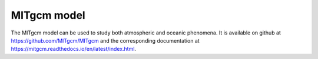 MITgcm model 
=============

The MITgcm model can be used to study both atmospheric and oceanic phenomena. It is available on github at https://github.com/MITgcm/MITgcm  and the corresponding documentation  at https://mitgcm.readthedocs.io/en/latest/index.html.
